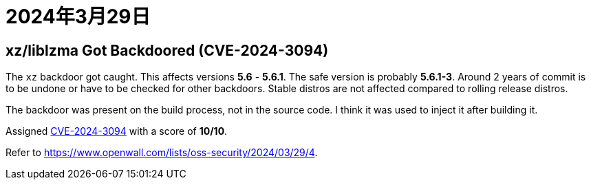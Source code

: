 = 2024年3月29日

== xz/liblzma Got Backdoored (CVE-2024-3094)

The ``xz`` backdoor got caught.
This affects versions *5.6* - *5.6.1*.
The safe version is probably *5.6.1-3*.
Around 2 years of commit is to be undone or have to be checked for other backdoors.
Stable distros are not affected compared to rolling release distros.

The backdoor was present on the build process, not in the source code.
I think it was used to inject it after building it.

Assigned https://access.redhat.com/security/cve/cve-2024-3094[CVE-2024-3094] with a score of *10/10*.

Refer to https://www.openwall.com/lists/oss-security/2024/03/29/4[].
